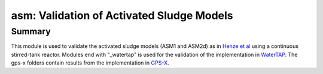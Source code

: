 ==========================================
asm: Validation of Activated Sludge Models
==========================================

Summary
-------
This module is used to validate the activated sludge models (ASM1 and ASM2d) as in `Henze et al <https://iwaponline.com/ebooks/book/96/Activated-Sludge-Models-ASM1-ASM2-ASM2d-and-ASM3>`_ using a continuous stirred-tank reactor. Modules end with "_watertap" is used for the validation of the implementation in `WaterTAP <https://github.com/watertap-org/watertap/>`_. The gps-x folders contain results from the implementation in `GPS-X <https://www.hydromantis.com/GPSX.html>`_.
